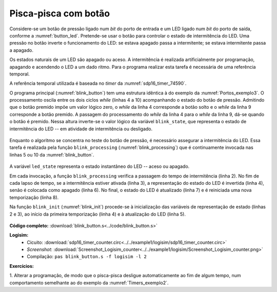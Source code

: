 .. _Timers_exemplo3:

Pisca-pisca com botão
*********************

Considere-se um botão de pressão ligado num *bit* do porto de entrada
e um LED ligado num *bit* do porto de saída, conforme a :numref:`button_led`.
Pretende-se usar o botão para controlar o estado de intermitência do LED.
Uma pressão no botão inverte o funcionamento do LED:
se estava apagado passa a intermitente;
se estava intermitente passa a apagado.

Os estados naturais de um LED são apagado ou aceso.
A intermitência é realizada artificialmente por programação,
apagando e acendendo o LED a um dado ritmo.
Para o programa realizar esta tarefa é necessária de uma referência temporal.

A referência temporal utilizada é baseada no *timer* da :numref:`sdp16_timer_74590`.

O programa principal (:numref:`blink_button`) tem uma estrutura idêntica à do exemplo
da :numref:`Portos_exemplo3`.
O processamento oscila entre os dois ciclos *while* (linhas 4 a 10) acompanhando o
estado do botão de pressão. Admitindo que o botão premido impõe um valor lógico zero,
o *while* da linha 4 corresponde a botão solto e o *while* da linha 9 corresponde
a botão premido.
A passagem do processamento do *while* da linha 4 para o *while* da linha 9,
dá-se quando o botão é premido. Nessa altura inverte-se o valor lógico
da variável ``blink_state``, que representa o estado de intermitência do LED
-- em atividade de intermitência ou desligado.


 .. code-block:: c
   :linenos:
   :caption: Programa de controlo do pisca-pisca
   :name: blink_button

   void main() {
   	blink_init();
   	while (1) {
   		while ((port_input() & BUTTON_MASK) != 0)
   			blink_processing();

   		blink_state = !blink_state;

   		while (port_input_test(BUTTON_MASK) == 0)
   			blink_processing();
   	}
   }

Enquanto o algoritmo se concentra no teste do botão de pressão,
é necessário assegurar a intermitência do LED.
Essa tarefa é realizada pela função ``blink_processing``
(:numref:`blink_processing`) que é continuamente invocada nas linhas 5 ou 10 da
:numref:`blink_button`.

 .. code-block:: c
   :linenos:
   :caption: Geração da intermitência do pisca-pisca
   :name: blink_processing

   void blink_processing() {
   	if (timer_elapsed(initial) >= HALF_PERIOD) {
   		if (blink_state)
   			led_state = ~led_state;
   		else
   			led_state = 0;
   		port_output(LED_MASK & led_state);
   		initial = timer_read();
   	}
   }

A variável ``led_state`` representa o estado instantâneo do LED -- aceso ou apagado.

Em cada invocação, a função ``blink_processing`` verifica a passagem
do tempo de intermitência (linha 2).
No fim de cada lapso de tempo, se a intermitência estiver ativada (linha 3),
a representação do estado do LED é invertida (linha 4), senão é colocada como apagado (linha 6).
No final, o estado do LED é atualizado (linha 7)
e é reiniciada uma nova temporização (linha 8).

Na função ``blink_init`` (:numref:`blink_init`) procede-se
à inicialização das variáveis de representação de estado (linhas 2 e 3),
ao início da primeira temporização (linha 4)
e à atualização do LED (linha 5).

 .. code-block:: c
   :linenos:
   :caption: Inicialização do estado do pisca-pisca
   :name: blink_init

   void blink_init() {
   	led_state = 0;
   	blink_state = 0;
   	initial = timer_read();
   	port_output(LED_MASK & led_state);
   }

**Código completo:** :download:`blink_button.s<../code/blink_button.s>`

**Logisim:**
   - Cicuito: :download:`sdp16_timer_counter.circ<../../example1/logisim/sdp16_timer_counter.circ>`

   - *Screenshot*: :download:`Screenshot_Logisim_counter<../../example1/logisim/Screenshot_Logisim_counter.png>`

   - Compilação: ``pas blink_button.s -f logisim -l 2``

**Exercícios:**

1. Alterar a programação,
de modo que o pisca-pisca desligue automaticamente ao fim de algum tempo,
num comportamento semelhante ao do exemplo da :numref:`Timers_exemplo2`.

